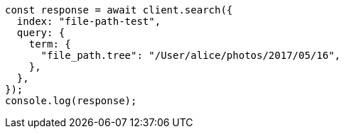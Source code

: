 // This file is autogenerated, DO NOT EDIT
// Use `node scripts/generate-docs-examples.js` to generate the docs examples

[source, js]
----
const response = await client.search({
  index: "file-path-test",
  query: {
    term: {
      "file_path.tree": "/User/alice/photos/2017/05/16",
    },
  },
});
console.log(response);
----
